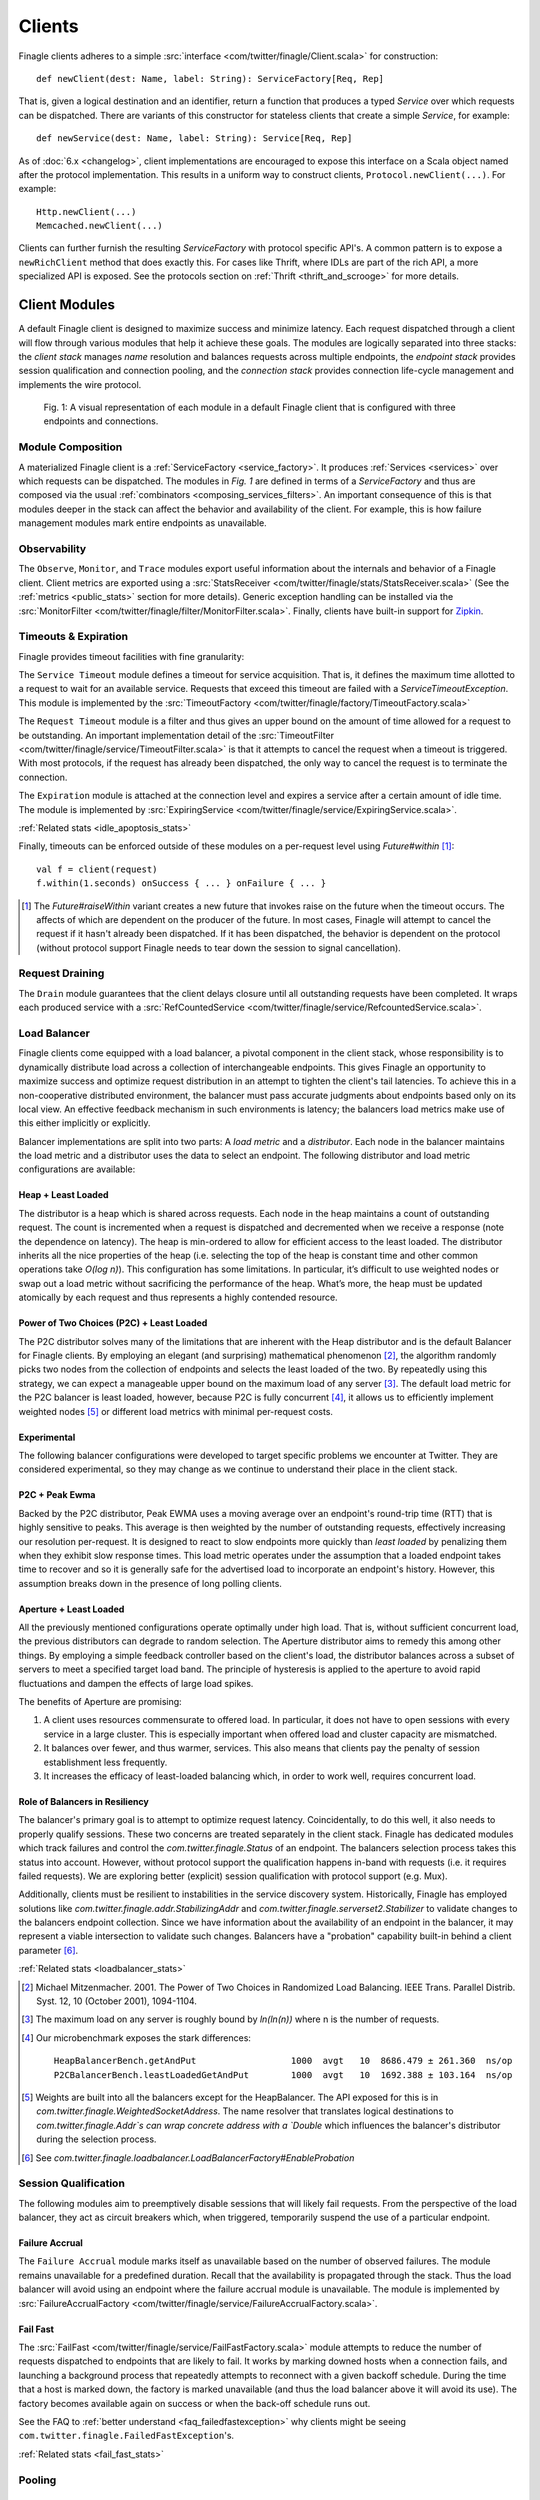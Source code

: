 .. _finagle_clients:

Clients
=======

Finagle clients adheres to a simple :src:`interface <com/twitter/finagle/Client.scala>` for
construction:

::

  def newClient(dest: Name, label: String): ServiceFactory[Req, Rep]

That is, given a logical destination and an identifier, return a function
that produces a typed `Service` over which requests can be dispatched.
There are variants of this constructor for stateless clients that create a simple
`Service`, for example:

::

  def newService(dest: Name, label: String): Service[Req, Rep]

As of :doc:`6.x <changelog>`, client implementations are encouraged to expose
this interface on a Scala object named after the protocol implementation. This
results in a uniform way to construct clients, ``Protocol.newClient(...)``. For
example:

::

    Http.newClient(...)
    Memcached.newClient(...)

Clients can further furnish the resulting `ServiceFactory` with protocol
specific API's. A common pattern is to expose a ``newRichClient`` method that
does exactly this. For cases like Thrift, where IDLs are part of
the rich API, a more specialized API is exposed. See the protocols section on
:ref:`Thrift <thrift_and_scrooge>` for more details.

.. _client_modules:

Client Modules
--------------

A default Finagle client is designed to maximize success and minimize latency.
Each request dispatched through a client will flow through various modules that
help it achieve these goals. The modules are logically separated into three
stacks: the `client stack` manages `name` resolution and balances requests
across multiple endpoints, the `endpoint stack` provides session qualification
and connection pooling, and the `connection stack` provides connection life-cycle
management and implements the wire protocol.

.. figure:: _static/clientstack.svg

    Fig. 1: A visual representation of each module in a default Finagle client
    that is configured with three endpoints and connections.


Module Composition
~~~~~~~~~~~~~~~~~~

A materialized Finagle client is a :ref:`ServiceFactory <service_factory>`. It produces
:ref:`Services <services>` over which requests can be dispatched. The modules in
`Fig. 1` are defined in terms of a `ServiceFactory` and thus are composed via the usual
:ref:`combinators <composing_services_filters>`. An important consequence of this is that
modules deeper in the stack can affect the behavior and availability of the client. For example,
this is how failure management modules mark entire endpoints as unavailable.

Observability
~~~~~~~~~~~~~

The ``Observe``, ``Monitor``, and ``Trace`` modules export useful information about the internals and
behavior of a Finagle client. Client metrics are exported using a :src:`StatsReceiver <com/twitter/finagle/stats/StatsReceiver.scala>`
(See the :ref:`metrics <public_stats>` section for more details). Generic exception handling can
be installed via the :src:`MonitorFilter <com/twitter/finagle/filter/MonitorFilter.scala>`.
Finally, clients have built-in support for `Zipkin <http://twitter.github.com/zipkin/>`_.

Timeouts & Expiration
~~~~~~~~~~~~~~~~~~~~~

Finagle provides timeout facilities with fine granularity:

The ``Service Timeout`` module defines a timeout for service acquisition. That is,
it defines the maximum time allotted to a request to wait for an available service. Requests
that exceed this timeout are failed with a `ServiceTimeoutException`. This module
is implemented by the :src:`TimeoutFactory <com/twitter/finagle/factory/TimeoutFactory.scala>`

The ``Request Timeout`` module is a filter and thus gives an upper bound on the amount of
time allowed for a request to be outstanding. An important implementation detail of the
:src:`TimeoutFilter <com/twitter/finagle/service/TimeoutFilter.scala>` is that it attempts
to cancel the request when a timeout is triggered. With most protocols, if the request has
already been dispatched, the only way to cancel the request is to terminate the connection.

The ``Expiration`` module is attached at the connection level and expires a service after a
certain amount of idle time. The module is implemented by
:src:`ExpiringService <com/twitter/finagle/service/ExpiringService.scala>`.

:ref:`Related stats <idle_apoptosis_stats>`

Finally, timeouts can be enforced outside of these modules on a per-request level using
`Future#within` [#raise]_:

::

  val f = client(request)
  f.within(1.seconds) onSuccess { ... } onFailure { ... }

.. [#raise] The `Future#raiseWithin` variant creates a new future
            that invokes raise on the future when the timeout occurs.
            The affects of which are dependent on the producer of the
            future. In most cases, Finagle will attempt to cancel the
            request if it hasn't already been dispatched. If it has been
            dispatched, the behavior is dependent on the protocol (without
            protocol support Finagle needs to tear down the session to signal
            cancellation).

Request Draining
~~~~~~~~~~~~~~~~

The ``Drain`` module guarantees that the client delays closure until all
outstanding requests have been completed. It wraps each produced service with
a :src:`RefCountedService <com/twitter/finagle/service/RefcountedService.scala>`.

Load Balancer
~~~~~~~~~~~~~

.. _load_balancer:

Finagle clients come equipped with a load balancer, a pivotal component in the client stack, whose
responsibility is to dynamically distribute load across a collection of interchangeable endpoints.
This gives Finagle an opportunity to maximize success and optimize request distribution in an attempt
to tighten the client's tail latencies. To achieve this in a non-cooperative distributed environment,
the balancer must pass accurate judgments about endpoints based only on its local view. An effective
feedback mechanism in such environments is latency; the balancers load metrics make use of this
either implicitly or explicitly.

Balancer implementations are split into two parts: A `load metric` and a `distributor`. Each node in the
balancer maintains the load metric and a distributor uses the data to select an endpoint. The following
distributor and load metric configurations are available:

Heap + Least Loaded
^^^^^^^^^^^^^^^^^^^
The distributor is a heap which is shared across requests. Each node in the heap maintains a count of
outstanding request. The count is incremented when a request is dispatched and decremented when we
receive a response (note the dependence on latency). The heap is min-ordered to allow for
efficient access to the least loaded. The distributor inherits all the nice properties of the heap
(i.e. selecting the top of the heap is constant time and other common operations take `O(log n)`).
This configuration has some limitations. In particular, it’s difficult to use weighted nodes or
swap out a load metric without sacrificing the performance of the heap. What’s more, the heap must be
updated atomically by each request and thus represents a highly contended resource.

Power of Two Choices (P2C) + Least Loaded
^^^^^^^^^^^^^^^^^^^^^^^^^^^^^^^^^^^^^^^^^
The P2C distributor solves many of the limitations that are inherent with the Heap distributor and
is the default Balancer for Finagle clients. By employing an elegant (and surprising) mathematical
phenomenon [#p2c]_, the algorithm randomly picks two nodes from the collection of endpoints and selects
the least loaded of the two. By repeatedly using this strategy, we can expect a manageable upper bound on
the maximum load of any server [#p2c_bounds]_. The default load metric for the P2C balancer is least
loaded, however, because P2C is fully concurrent [#p2c_jmh]_, it allows us to efficiently implement
weighted nodes [#weights_api]_ or different load metrics with minimal per-request costs.

Experimental
^^^^^^^^^^^^
The following balancer configurations were developed to target specific problems we encounter at
Twitter. They are considered experimental, so they may change as we continue to understand their
place in the client stack.

P2C + Peak Ewma
^^^^^^^^^^^^^^^^^^^^
Backed by the P2C distributor, Peak EWMA uses a moving average over an endpoint's round-trip time (RTT)
that is highly sensitive to peaks. This average is then weighted by the number of outstanding requests,
effectively increasing our resolution per-request. It is designed to react to slow endpoints more quickly than
`least loaded` by penalizing them when they exhibit slow response times. This load metric operates under
the assumption that a loaded endpoint takes time to recover and so it is generally safe for the
advertised load to incorporate an endpoint's history. However, this assumption breaks down in the
presence of long polling clients.

Aperture + Least Loaded
^^^^^^^^^^^^^^^^^^^^^^^^^^^^
All the previously mentioned configurations operate optimally under high load. That is, without
sufficient concurrent load, the previous distributors can degrade to random selection. The Aperture
distributor aims to remedy this among other things. By employing a simple feedback controller based
on the client's load, the distributor balances across a subset of servers to meet a specified
target load band. The principle of hysteresis is applied to the aperture to avoid rapid fluctuations
and dampen the effects of large load spikes.

The benefits of Aperture are promising:

1. A client uses resources commensurate to offered load. In particular,
   it does not have to open sessions with every service in a large cluster.
   This is especially important when offered load and cluster capacity
   are mismatched.
2. It balances over fewer, and thus warmer, services. This also means that
   clients pay the penalty of session establishment less frequently.
3. It increases the efficacy of least-loaded balancing which, in order to
   work well, requires concurrent load.

Role of Balancers in Resiliency
^^^^^^^^^^^^^^^^^^^^^^^^^^^^^^^
The balancer's primary goal is to attempt to optimize request latency. Coincidentally, to do this
well, it also needs to properly qualify sessions. These two concerns are treated separately in the
client stack. Finagle has dedicated modules which track failures and control the `com.twitter.finagle.Status`
of an endpoint. The balancers selection process takes this status into account. However, without
protocol support the qualification happens in-band with requests (i.e. it requires failed requests).
We are exploring better (explicit) session qualification with protocol support (e.g. Mux).

Additionally, clients must be resilient to instabilities in the service discovery system.
Historically, Finagle has employed solutions like `com.twitter.finagle.addr.StabilizingAddr` and
`com.twitter.finagle.serverset2.Stabilizer` to validate changes to the balancers endpoint collection.
Since we have information about the availability of an endpoint in the balancer, it may represent
a viable intersection to validate such changes. Balancers have a "probation" capability built-in
behind a client parameter [#probation]_.

:ref:`Related stats <loadbalancer_stats>`

.. [#p2c]
   Michael Mitzenmacher. 2001. The Power of Two Choices in
   Randomized Load Balancing. IEEE Trans. Parallel Distrib. Syst. 12, 10 (October 2001), 1094-1104.

.. [#p2c_bounds]
   The maximum load on any server is roughly bound by `ln(ln(n))` where n is the number
   of requests.

.. [#p2c_jmh]
   Our microbenchmark exposes the stark differences:
   ::

      HeapBalancerBench.getAndPut                  1000  avgt   10  8686.479 ± 261.360  ns/op
      P2CBalancerBench.leastLoadedGetAndPut        1000  avgt   10  1692.388 ± 103.164  ns/op

.. [#weights_api]
   Weights are built into all the balancers except for the HeapBalancer. The API exposed
   for this is in `com.twitter.finagle.WeightedSocketAddress`. The name resolver that translates
   logical destinations to `com.twitter.finagle.Addr`s can wrap concrete address with a `Double`
   which influences the balancer's distributor during the selection process.

.. [#probation]
   See `com.twitter.finagle.loadbalancer.LoadBalancerFactory#EnableProbation`

Session Qualification
~~~~~~~~~~~~~~~~~~~~~

The following modules aim to preemptively disable sessions that will likely fail requests.
From the perspective of the load balancer, they act as circuit breakers which, when
triggered, temporarily suspend the use of a particular endpoint.

Failure Accrual
^^^^^^^^^^^^^^^

The ``Failure Accrual`` module marks itself as unavailable based on the number of observed
failures. The module remains unavailable for a predefined duration. Recall
that the availability is propagated through the stack. Thus the load balancer
will avoid using an endpoint where the failure accrual module is unavailable.
The module is implemented by :src:`FailureAccrualFactory <com/twitter/finagle/service/FailureAccrualFactory.scala>`.

.. _client_fail_fast:

Fail Fast
^^^^^^^^^

The :src:`FailFast <com/twitter/finagle/service/FailFastFactory.scala>` module
attempts to reduce the number of requests dispatched to endpoints that are likely
to fail. It works by marking downed hosts when a connection fails, and launching a
background process that repeatedly attempts to reconnect with a given backoff schedule.
During the time that a host is marked down, the factory is marked unavailable (and thus
the load balancer above it will avoid its use). The factory becomes available
again on success or when the back-off schedule runs out.

See the FAQ to :ref:`better understand <faq_failedfastexception>` why clients
might be seeing ``com.twitter.finagle.FailedFastException``'s.

:ref:`Related stats <fail_fast_stats>`

Pooling
~~~~~~~

.. _watermark_pool:

Watermark Pool
^^^^^^^^^^^^^^

Finagle provides a generic pool that maintains a collection of
service instances. Each endpoint the client connects to has an independent
pool with high and low watermarks. The :src:`WatermarkPool <com/twitter/finagle/pool/WatermarkPool.scala>` keeps
persistent services up to the lower bound. It will keep making new services up
to upper bound if you checkout more than lower bound services, but when
you release those services above the lower bound, it immediately tries
to close them. This, however, creates a lot of connection churn if your
application consistently requires more than lower bound connections.

.. _caching_pool:

Caching Pool
^^^^^^^^^^^^

To reduce connection churn, there is a separate facility for caching, with some TTL,
services above the lower bound. The :src:`CachingPool <com/twitter/finagle/pool/CachingPool.scala>`
caches *regardless* of whether there are more than lower-bound open services;
it's always caching up to (upper-bound - lower-bound) services. The cache reaches
its peak value when you reach your peak concurrency (i.e. "load"),
and then slowly decays, based on the TTL.

The default client stack layers both pools which amounts to
maintaining the low watermark (as long as request concurrency exists),
queuing requests above the high watermark, and applying a TTL for
services that are between [low, high].

:ref:`Related stats <pool_stats>`

Retries
~~~~~~~

Finagle provides a configurable :src:`RetryingFilter <com/twitter/finagle/service/RetryingFilter.scala>`.
The filter can be configured either to retry a specific number of times or to adhere to a back-off strategy.
By default, the RetryingFilter *does not assume your RPC service is idempotent*. Retries occur only when they
are known to be safe. That is, when Finagle can guarantee the request was never delivered to the
server.

There is no direct protocol or annotation support for marking endpoints as idempotent.
A common workaround is to create separate client instances for issuing non-idempotent requests.
For example, one could keep separate client objects for reads and writes, the former configured to retry on
any request failure and the latter being more conservative in order to avoid conflicting writes.

Configuration
-------------

Prior to :doc:`6.x <changelog>`, the `ClientBuilder` was the primary method for configuring
the modules inside a Finagle client. We've moved away from this model for various
:ref:`reasons <configuring_finagle6>`.

